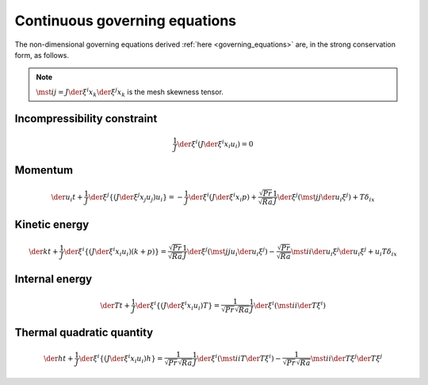##############################
Continuous governing equations
##############################

The non-dimensional governing equations derived :ref:`here <governing_equations>` are, in the strong conservation form, as follows.

.. note::

   :math:`\mst{i}{j} = J \der{\xi^i}{x_k} \der{\xi^j}{x_k}` is the mesh skewness tensor.

****************************
Incompressibility constraint
****************************

.. math::

   \frac{1}{J} \der{}{\xi^i} \left( J \der{\xi^i}{x_i} u_i \right) = 0

********
Momentum
********

.. math::

   \der{u_i}{t}
   + \frac{1}{J} \der{}{\xi^j} \left\{ \left( J \der{\xi^j}{x_j} u_j \right) u_i \right\}
   =
   - \frac{1}{J} \der{}{\xi^i} \left( J \der{\xi^i}{x_i} p \right)
   + \frac{\sqrt{Pr}}{\sqrt{Ra}} \frac{1}{J} \der{}{\xi^j} \left( \mst{j}{j} \der{u_i}{\xi^j} \right)
   + T \delta_{ix}

**************
Kinetic energy
**************

.. math::

   \der{k}{t}
   + \frac{1}{J} \der{}{\xi^i} \left\{ \left( J \der{\xi^i}{x_i} u_i \right) \left( k + p \right) \right\}
   =
   \frac{\sqrt{Pr}}{\sqrt{Ra}} \frac{1}{J} \der{}{\xi^j} \left( \mst{j}{j} u_i \der{u_i}{\xi^j} \right)
   - \frac{\sqrt{Pr}}{\sqrt{Ra}} \mst{i}{i} \der{u_i}{\xi^j} \der{u_i}{\xi^j}
   + u_i T \delta_{ix}

***************
Internal energy
***************

.. math::

   \der{T}{t}
   + \frac{1}{J} \der{}{\xi^i} \left\{ \left( J \der{\xi^i}{x_i} u_i \right) T \right\}
   = \frac{1}{\sqrt{Pr} \sqrt{Ra}} \frac{1}{J} \der{}{\xi^i} \left( \mst{i}{i} \der{T}{\xi^i} \right)

**************************
Thermal quadratic quantity
**************************

.. math::

   \der{h}{t}
   + \frac{1}{J} \der{}{\xi^i} \left\{ \left( J \der{\xi^i}{x_i} u_i \right) h \right\}
   =
   \frac{1}{\sqrt{Pr} \sqrt{Ra}} \frac{1}{J} \der{}{\xi^i} \left( \mst{i}{i} T \der{T}{\xi^i} \right)
   - \frac{1}{\sqrt{Pr} \sqrt{Ra}} \mst{i}{i} \der{T}{\xi^j} \der{T}{\xi^j}


